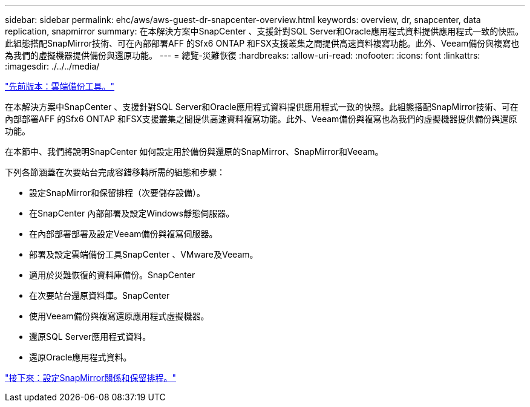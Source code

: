 ---
sidebar: sidebar 
permalink: ehc/aws/aws-guest-dr-snapcenter-overview.html 
keywords: overview, dr, snapcenter, data replication, snapmirror 
summary: 在本解決方案中SnapCenter 、支援針對SQL Server和Oracle應用程式資料提供應用程式一致的快照。此組態搭配SnapMirror技術、可在內部部署AFF 的Sfx6 ONTAP 和FSX支援叢集之間提供高速資料複寫功能。此外、Veeam備份與複寫也為我們的虛擬機器提供備份與還原功能。 
---
= 總覽-災難恢復
:hardbreaks:
:allow-uri-read: 
:nofooter: 
:icons: font
:linkattrs: 
:imagesdir: ./../../media/


link:aws-guest-dr-cloud-backup-tools.html["先前版本：雲端備份工具。"]

在本解決方案中SnapCenter 、支援針對SQL Server和Oracle應用程式資料提供應用程式一致的快照。此組態搭配SnapMirror技術、可在內部部署AFF 的Sfx6 ONTAP 和FSX支援叢集之間提供高速資料複寫功能。此外、Veeam備份與複寫也為我們的虛擬機器提供備份與還原功能。

在本節中、我們將說明SnapCenter 如何設定用於備份與還原的SnapMirror、SnapMirror和Veeam。

下列各節涵蓋在次要站台完成容錯移轉所需的組態和步驟：

* 設定SnapMirror和保留排程（次要儲存設備）。
* 在SnapCenter 內部部署及設定Windows靜態伺服器。
* 在內部部署部署及設定Veeam備份與複寫伺服器。
* 部署及設定雲端備份工具SnapCenter 、VMware及Veeam。
* 適用於災難恢復的資料庫備份。SnapCenter
* 在次要站台還原資料庫。SnapCenter
* 使用Veeam備份與複寫還原應用程式虛擬機器。
* 還原SQL Server應用程式資料。
* 還原Oracle應用程式資料。


link:aws-guest-dr-config-snapmirror.html["接下來：設定SnapMirror關係和保留排程。"]
